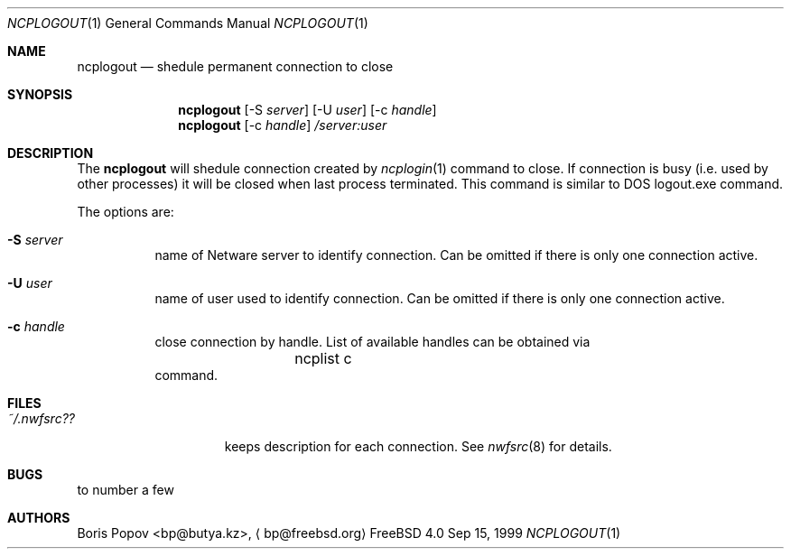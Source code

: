 .\" $FreeBSD$
.Dd Sep 15, 1999
.Dt NCPLOGOUT 1
.Os FreeBSD 4.0
.Sh NAME
.Nm ncplogout
.Nd shedule permanent connection to close
.Sh SYNOPSIS
.Nm ncplogout
.Op -S Ar server
.Op -U Ar user
.Op -c Ar handle
.Nm ncplogout
.Op -c Ar handle
.Ar /server:user
.Sh DESCRIPTION
The
.Nm
will shedule connection created by
.Xr ncplogin 1
command to close. If connection is busy (i.e. used by other processes) it will
be closed when last process terminated. This command is similar to DOS 
logout.exe command.
.Pp
The options are:
.Bl -tag -width indent
.It Fl S Ar server
name of Netware server to identify connection. Can be omitted if there is only
one connection active.
.It Fl U Ar user
name of user used to identify connection. Can be omitted if there is only
one connection active.
.It Fl c Ar handle
close connection by handle. List of available handles can be obtained via
.Bd -literal -offset indent
	ncplist c
.Ed
command.
.El
.Sh FILES
.Bl -tag -width /var/log/wtmp -compact
.It Pa ~/.nwfsrc??
keeps description for each connection. See
.Xr nwfsrc 8
for details.

.Sh BUGS
to number a few

.Sh AUTHORS
.An Boris Popov Aq bp@butya.kz ,
.Aq bp@freebsd.org
